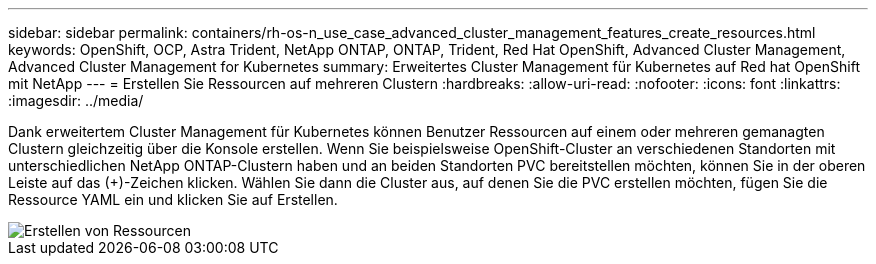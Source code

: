 ---
sidebar: sidebar 
permalink: containers/rh-os-n_use_case_advanced_cluster_management_features_create_resources.html 
keywords: OpenShift, OCP, Astra Trident, NetApp ONTAP, ONTAP, Trident, Red Hat OpenShift, Advanced Cluster Management, Advanced Cluster Management for Kubernetes 
summary: Erweitertes Cluster Management für Kubernetes auf Red hat OpenShift mit NetApp 
---
= Erstellen Sie Ressourcen auf mehreren Clustern
:hardbreaks:
:allow-uri-read: 
:nofooter: 
:icons: font
:linkattrs: 
:imagesdir: ../media/


[role="lead"]
Dank erweitertem Cluster Management für Kubernetes können Benutzer Ressourcen auf einem oder mehreren gemanagten Clustern gleichzeitig über die Konsole erstellen. Wenn Sie beispielsweise OpenShift-Cluster an verschiedenen Standorten mit unterschiedlichen NetApp ONTAP-Clustern haben und an beiden Standorten PVC bereitstellen möchten, können Sie in der oberen Leiste auf das (+)-Zeichen klicken. Wählen Sie dann die Cluster aus, auf denen Sie die PVC erstellen möchten, fügen Sie die Ressource YAML ein und klicken Sie auf Erstellen.

image::redhat_openshift_image86.jpg[Erstellen von Ressourcen]
